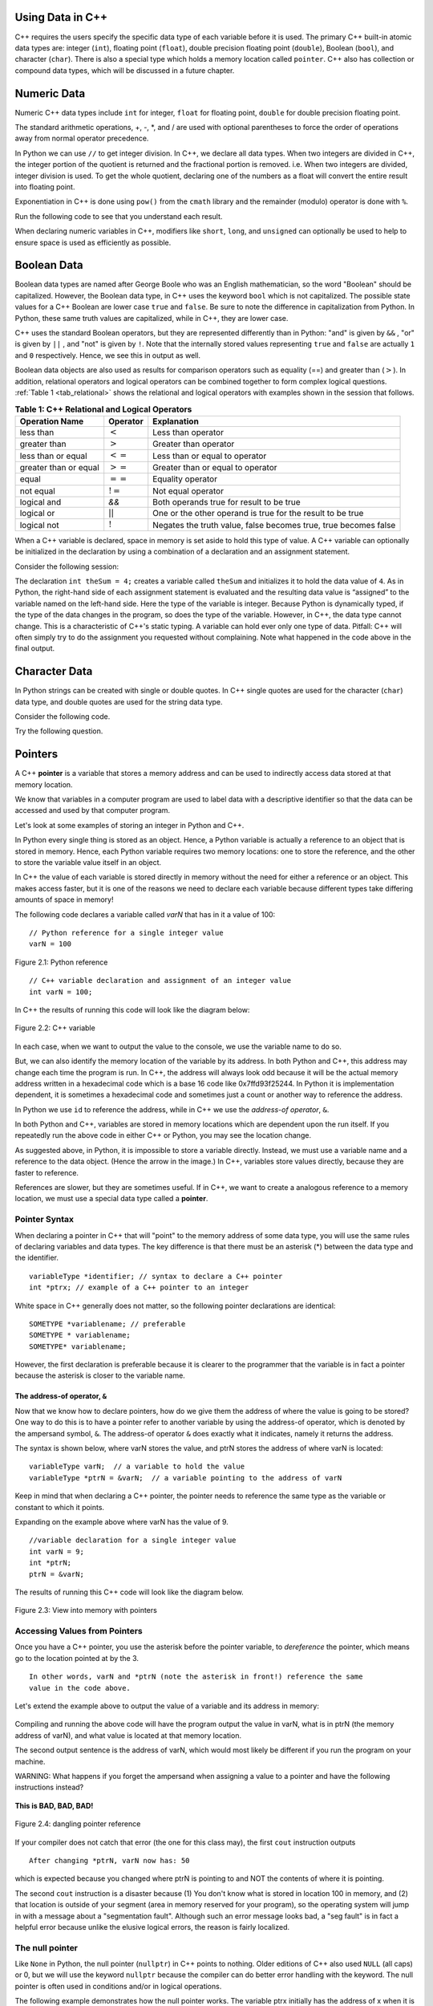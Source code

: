 ..  Copyright (C)  Jan Pearce and Brad Miller
    This work is licensed under the Creative Commons Attribution-NonCommercial-ShareAlike 4.0 International License. To view a copy of this license, visit http://creativecommons.org/licenses/by-nc-sa/4.0/.

Using Data in C++
~~~~~~~~~~~~~~~~~

C++ requires the users specify the specific data type of each variable
before it is used.
The primary C++ built-in atomic data types are: integer (``int``),
floating point (``float``), double precision floating point (``double``),
Boolean (``bool``), and character (``char``). There is also a special
type which holds a memory location called ``pointer``. C++ also has
collection or compound data types, which will be discussed in a future
chapter.

Numeric Data
~~~~~~~~~~~~

Numeric C++ data types include ``int`` for integer, ``float``
for floating point, ``double`` for double precision floating point.

The standard arithmetic operations, +, -, \*, and /
are used with optional parentheses to force the order of
operations away from normal operator precedence.

In Python we can use ``//`` to get integer division.
In C++, we declare all data types.
When two integers are divided in C++, the integer portion of the
quotient is returned and the fractional portion is removed.
i.e. When two integers are divided, integer division is used.
To get the whole quotient, declaring one of the numbers as a float will
convert the entire result into floating point.

Exponentiation in C++ is done using ``pow()`` from the ``cmath`` library
and the remainder (modulo) operator is done with ``%``.

Run the following code to see that you understand each result.

.. tabbed:: intro

  .. tab:: C++

    .. activecode:: intro_1cpp
        :caption: Basic Arithmetic Operators C++
        :language: cpp

        #include <iostream>
        #include <cmath>
        using namespace std;

        // Function that perfoms various math operations
        int main(){

            cout << (2+3*4) << endl;
            cout << (2+3)*4 << endl;
            cout << pow(2, 10) << endl;
            cout << float(6)/3 << endl;
            cout << float(7)/3 << endl;
            cout << 7/3 << endl; //In C++ this is integer division
            cout << 7%3 << endl;
            cout << float(3)/6 << endl;
            cout << 3/6 << endl;
            cout << 3%6 << endl;
            cout << pow(2, 100) << endl;

            return 0;
        }

  .. tab:: Python

    .. activecode:: intro_1py
        :caption: Basic Arithmetic Operators Python

        # Function that performs a variety of math operations.
        def main():

            print(2+3*4)
            print((2+3)*4)
            print(2**10)
            print(6/3)
            print(7/3)
            print(7//3)
            print(7%3)
            print(3/6)
            print(3//6)
            print(3%6)
            print(2**100)

        main()

When declaring numeric variables in C++,
modifiers like ``short``, ``long``, and ``unsigned``
can optionally be used to help
to ensure space is used as efficiently as possible.

.. mchoice:: mc_integer_div
   :answer_a: 1
   :answer_b: 1.5
   :answer_c: 2
   :answer_d: A run-time error will occur.
   :answer_e: none of the above
   :correct: a
   :feedback_a: Right!  This is like ``3//2`` in Python.
   :feedback_b: No. Integer division is used. Try again.
   :feedback_c: No. Integer division is used. Try again.
   :feedback_d: No, C++ generally will try to do as you ask.
   :feedback_e: One of the above is correct.

   what is the result of dividing ``3/2`` in C++?


.. mchoice:: mc_exponentiation
  :answer_a: ``4**5``
  :answer_b: ``5**4``
  :answer_c: ``4^5``
  :answer_d: ``pow(4, 5)``
  :correct: d
  :feedback_a: No, ``**`` is used in Python, not C++.
  :feedback_b: No, ``**`` is used in Python, not C++, and the operators are reversed.
  :feedback_c: No. The ``^`` is a valid operator in C++, but it does something else.
  :feedback_d: You got it! Remember the cmath library will need to be included for pow() to work.

  How do I raise 4 to 5th power in C++?


Boolean Data
~~~~~~~~~~~~

Boolean data types are named after George Boole who was an English mathematician,
so the word "Boolean" should be capitalized. However,
the Boolean data type, in C++ uses the keyword ``bool``
which is not capitalized.
The possible state values
for a C++ Boolean are lower case ``true`` and ``false``.
Be sure to note the difference in capitalization from Python.
In Python, these same truth values are capitalized, while in C++,
they are lower case.

C++ uses the standard Boolean operators, but they are represented
differently than in Python: "and" is given by ``&&`` , "or" is given by ``||``
, and "not" is given by ``!``.
Note that the internally stored values representing ``true`` and ``false``
are actually ``1`` and ``0`` respectively. Hence, we see this in output as well.

.. tabbed:: logical1

  .. tab:: C++

    .. activecode:: logical_1cpp
        :caption: Logical Operators C++
        :language: cpp

        #include <iostream>
        using namespace std;

        // function that demonstrates logical operators
        int main() {
          cout << true << endl;
          cout << false << endl;
          cout << (true || false) << endl;
          cout << (true && false) << endl;
          return 0;
        }

  .. tab:: Python

        .. activecode:: logical_1py
            :caption: Logical Operators Python

            # Function that demonstrates logical operators.
            def main():
                print(True)
                print(False)
                print(True or False)
                print(True and False)
            main()


Boolean data objects are also used as results for comparison operators
such as equality (==) and greater than (:math:`>`). In addition,
relational operators and logical operators can be combined together to
form complex logical questions. :ref:`Table 1 <tab_relational>` shows the relational
and logical operators with examples shown in the session that follows.

.. _tab_relational:

.. table:: **Table 1: C++ Relational and Logical Operators**

    =========================== ============== =================================================================
             **Operation Name**   **Operator**                                                   **Explanation**
    =========================== ============== =================================================================
                      less than      :math:`<`                                                Less than operator
                   greater than      :math:`>`                                             Greater than operator
             less than or equal     :math:`<=`                                    Less than or equal to operator
          greater than or equal     :math:`>=`                                 Greater than or equal to operator
                          equal     :math:`==`                                                 Equality operator
                      not equal     :math:`!=`                                                Not equal operator
                    logical and           `&&`                          Both operands true for result to be true
                     logical or     :math:`||`        One or the other operand is true for the result to be true
                    logical not      :math:`!`   Negates the truth value, false becomes true, true becomes false
    =========================== ============== =================================================================


.. tabbed:: basiclogical

  .. tab:: C++

    .. activecode:: locicalcpp
        :caption: Basic Relational and Logical Operators C++
        :language: cpp

        #include <iostream>
        using namespace std;

        // function that demonstrates relational operators.
        int main(){

            cout << (5 == 10) << endl;
            cout << (10 > 5) << endl;
            cout << ((5 >= 1) && (5 <= 10)) << endl;

            return 0;
        }

  .. tab:: Python

    .. activecode:: logicalpy
        :caption: Basic Relational and Logical Operators Python

        # Function that demonstrates relational operators.
        def main():

            print(5 == 10)
            print(10 > 5)
            print((5 >= 1) and (5 <= 10))

        main()


When a C++ variable is declared, space in memory is set aside to hold
this type of value.
A C++ variable can optionally be initialized in the declaration by
using a combination of a declaration and an assignment statement.

Consider the following session:

.. activecode:: booleanpitfall
    :language: cpp

    #include <iostream>
    using namespace std;

    //  Demonstrates how to use variables in C++
    //  moreover, we assign an integer to a boolean variable,
    //  showing the static typing of C++.
    int main(){

        int theSum = 4;
        cout << theSum << endl;

        theSum = theSum + 1;
        cout << theSum << endl;

        bool theBool = true;
        cout << theBool << endl;

        theBool = 4;
        cout << theBool << endl;

        return 0;
    }

The declaration ``int theSum = 4;`` creates a variable called
``theSum`` and initializes it to hold the data value of ``4``.
As in Python, the right-hand side of each assignment
statement is evaluated and the resulting data value is
“assigned” to the variable named on the left-hand side.
Here the type of the variable is integer.
Because Python is dynamically typed, if the type of the data
changes in the program, so does the type of the variable.
However, in C++, the data type cannot change.
This is a characteristic of C++'s static typing. A
variable can hold ever only one type of data.
Pitfall: C++ will often simply try to do the assignment you
requested without
complaining. Note what happened in the code above in the final output.

.. mchoice:: mc_bool
   :answer_a: Setting theBool to anything other than true or false is ignored.
   :answer_b: Setting theBool to anything > 0 will be true and false otherwise.
   :answer_c: false == 0 and true = !false i.e. anything that is not zero and can be converted to a Boolean is not false, thus it must be true.
   :answer_d: None of the above.
   :correct: c
   :feedback_a: No. Try changing the code and setting theBool to 0.
   :feedback_b: No. Try changing the code and setting theBool to -4.
   :feedback_c: Correct!
   :feedback_d: Try again. One of the above is correct. You might try changing the code and rerunning.

   Why did theBool output a value of 1 after being set to 4?


Character Data
~~~~~~~~~~~~~~

In Python strings can be created with single or double quotes.
In C++ single quotes are used for the character (``char``) data type,
and double quotes are used for the string data type.

Consider the following code.


.. tabbed:: usingchars

  .. tab:: Python

    .. activecode:: charpy
        :caption: Python strings

        # Shows direct comparison of both Strings & Characters in Python
        def main():

            strvar = "b"
            charvar = 'b'

            print('b' == charvar)
            print("b" == strvar)
            print('a' == "a")

        main()


  .. tab:: C++

    .. activecode:: charcpp
        :caption: Considering characters and strings
        :language: cpp

        #include <iostream>
        #include <string>
        using namespace std;

        // Demonstrates how chars and strings can not be
        // directly compared.
        int main(){

            string strvar = "b";
            char charvar = 'b';

            cout << ('b' == charvar) << endl;
            cout << ("b" == strvar) << endl;
            //cout << ('a' == "a") << endl; // will error!

            return 0;
        }


Try the following question.

.. mchoice:: mc_cpp_strings
   :answer_a: ' '
   :answer_b: " "
   :answer_c: ' ' or " " may be used
   :answer_d: It depends upon the implementation.
   :answer_e: none of the above
   :correct: b
   :feedback_a: No, single quotes are only used for single characters.
   :feedback_b: Good job reading!
   :feedback_c: No. Only one set of symbols may be used.
   :feedback_d: No. The implementation is consistent.
   :feedback_e: One of the above is indeed correct.

   If I want to create a string in C++, what set of symbols may be used?


Pointers
~~~~~~~~

A C++ **pointer** is a variable that stores a memory address and can be used to indirectly
access data stored at that memory location.

We know that variables in a computer program are used to label data with a
descriptive identifier so that the data can be accessed and used by that
computer program.

Let's look at some examples of storing an integer in Python and C++.

In Python every single thing is stored as an object.
Hence, a Python variable is actually a reference to an object that is stored in memory.
Hence, each Python variable requires two memory locations:
one to store the reference, and the other to store the variable value itself in an object.

In C++ the value of each variable is stored directly in memory without the need
for either a reference or an object. This makes access faster, but it is one of
the reasons we need to declare each variable because different types take differing
amounts of space in memory!

The following code declares a variable called *varN* that has in it a
value of 100:

::

    // Python reference for a single integer value
    varN = 100

.. _fig_py_reference:

.. figure:: Figures/python_reference.png
   :align: center
   :alt: "arrow from varN to box containing 100 object"

   Figure 2.1: Python reference

::

    // C++ variable declaration and assignment of an integer value
    int varN = 100;

In C++ the results of running this code will look like the diagram below:

.. _fig_cpp_reference:

.. figure:: Figures/cpp_var.png
   :align: center
   :alt: "Location named varN containing value of 100"

   Figure 2.2: C++ variable

In each case, when we want to output the value to the console, we use the variable name
to do so.

But, we can also identify the memory location of the variable by its address.
In both Python and C++, this address
may change each time the program is run. In C++, the address will always look
odd because it will be the actual memory address written in a hexadecimal code
which is a base 16 code like 0x7ffd93f25244.
In Python it is implementation dependent,
it is sometimes a hexadecimal code and sometimes just a count or another
way to reference the address.

In Python we use ``id`` to reference the address,
while in C++ we use the *address-of operator*, ``&``.

.. tabbed:: memory-addresses

  .. tab:: C++

    .. activecode:: address_cpp
        :caption: Memory addresses in C++
        :language: cpp

        #include <iostream>
        using namespace std;


        // outputs the value of a variable
        // as well as the memory address in C++.
        int main(){
            int varN = 101;
            cout << varN << endl;
            cout << &varN << endl; //outputs the memory address of variable varN
            return 0;
        }

  .. tab:: Python

    .. activecode:: address_py
        :caption: Memory identifier in Python

        # Outputs the value & memory address of
        # variable titled varN.
        def main():
            varN = 101;
            print(varN)
            print(id(varN)) # ID function returns the memory address in Python.

        main()


In both Python and C++, variables are stored in memory locations which are dependent
upon the run itself. If you repeatedly run the above code in either C++ or Python, you may
see the location change.

As suggested above, in Python, it is impossible to store a variable directly.
Instead, we must use a variable name and a reference to the data object.
(Hence the arrow in the image.)
In C++, variables store values directly, because they are faster to reference.

References are slower, but they are sometimes useful.
If in C++, we want to create a analogous reference to a memory location,
we must use a special data type called a **pointer**.

Pointer Syntax
^^^^^^^^^^^^^^

When declaring a pointer in C++ that will "point" to the memory address of some
data type,
you will use the same rules of declaring variables and data types.
The key difference is that there must be an asterisk (*) between the data type and the
identifier.

::

    variableType *identifier; // syntax to declare a C++ pointer
    int *ptrx; // example of a C++ pointer to an integer

White space in C++ generally does not matter, so the following pointer declarations
are identical:

::

    SOMETYPE *variablename; // preferable
    SOMETYPE * variablename;
    SOMETYPE* variablename;

However, the first declaration is preferable because it is clearer to the
programmer that the variable is in fact a pointer because the asterisk is closer
to the variable name.

The address-of operator, ``&``
------------------------------

Now that we know how to declare pointers, how do we give them the address of
where the value is going to be stored? One way to do this is to have a pointer
refer to another variable by using the address-of operator, which is denoted by the
ampersand symbol, ``&``. The address-of operator ``&`` does exactly what it indicates,
namely it returns the address.

The syntax is shown below, where varN stores the value, and ptrN stores
the address of where varN is located:

::

    variableType varN;  // a variable to hold the value
    variableType *ptrN = &varN;  // a variable pointing to the address of varN

Keep in mind that when declaring a C++ pointer, the pointer needs to
reference the same type as the variable or constant to which it points.

Expanding on the example above where varN has the value of 9.

::

    //variable declaration for a single integer value
    int varN = 9;
    int *ptrN;
    ptrN = &varN;

The results of running this C++ code will look like the diagram below.

.. _fig_point2:

.. figure:: Figures/new_new_point12.png
   :align: center
   :alt: image

   Figure 2.3: View into memory with pointers

Accessing Values from Pointers
^^^^^^^^^^^^^^^^^^^^^^^^^^^^^^

Once you have a C++ pointer, you use the asterisk before the pointer variable,
to *dereference* the pointer, which means go to the location pointed at by the 3.

::

    In other words, varN and *ptrN (note the asterisk in front!) reference the same
    value in the code above.


Let's extend the example above to output the value of a variable and its address
in memory:

.. _dereferencing:

  .. activecode:: firstptr
      :language: cpp

      #include <iostream>
      using namespace std;

      // demonstrates what happens when you dereference a pointer
      int main( ) {
          int varN = 9;
          int *ptrN = &varN; // ptrN points to varN address

          cout << "varN value: " << varN << endl;
          cout << "varN location: " << ptrN << endl;
          cout << "dereference ptrN: " << *ptrN << endl;


          return 0;
      }


.. mchoice:: mc_pntrhlp
   :answer_a: varPntr: 9
   :answer_b: varPntr: 50
   :answer_c: varPntr: 150
   :answer_d: 0x7ffeb9ce053c
   :answer_e: none of the above
   :correct: b
   :feedback_a: Not quite, the variable varN no longer equals 100 past line 7!
   :feedback_b: Right!
   :feedback_c: No, the values do not add together!
   :feedback_d: We are dereferencing the pointer, so you would not get the address of varN. Try again!
   :feedback_e: One of the above is indeed correct.

   If the lines (varN = 50;) and  (cout << \*ptrN << endl;) were inserted into line 7-8, what would it cout?

Compiling and running the above code will have the program output the
value in varN,
what is in ptrN (the memory address of varN),
and what value is located at that
memory location.

The second output sentence is the address of varN, which would most likely be
different if you run the program on your machine.

WARNING: What happens if you forget the ampersand
when assigning a value to a pointer
and have the following instructions instead?

.. _cpp_address_error:

    .. activecode:: cpp_address_error1
        :language: cpp

        #include <iostream>
        using namespace std;

        int main( ) {
            int varN = 100;
            int *ptrN = varN; // Note no ampersand,
                // ptrN now refers to memory position 100,
                // whatever happens to be there!
                // You might get an error or you might not!

             cout << "varN value: " << varN << endl;
             cout << "ptrN location: " << ptrN << endl;
             cout << "ptrN points to varN: " << endl;
             cout << "dereference ptrN: " << *ptrN << endl;

             return 0;
        }


**This is BAD, BAD, BAD!**

.. _fig_point3:

.. figure:: Figures/new_point_broken.png
   :align: center
   :alt: image

   Figure 2.4: dangling pointer reference

If your compiler does not catch that error (the one for this class may),
the first ``cout`` instruction outputs

::

    After changing *ptrN, varN now has: 50

which is expected because you changed where ptrN is pointing to and
NOT the contents of where it is pointing.

The second ``cout`` instruction is a disaster because
(1) You don't know what is stored in location 100 in memory, and
(2) that location is outside of your segment (area in memory reserved
for your program), so the operating system will jump in with a message
about a "segmentation fault". Although such an error message looks bad,
a "seg fault" is in fact a helpful error because unlike the elusive logical
errors, the reason is fairly localized.

The null pointer
^^^^^^^^^^^^^^^^

Like ``None`` in Python, the null pointer (``nullptr``) in C++ points to
nothing.  Older editions of C++ also used ``NULL`` (all caps) or 0,
but we will use the keyword ``nullptr`` because the compiler can do
better error handling with the keyword.  The null pointer is often used
in conditions and/or in logical operations.

The following example demonstrates how the null pointer works.
The variable ptrx initially has the address of x when it is declared.
On the first iteration of the loop, it is assigned the value of
``nullptr``, which evaluates to a false value; thereby ending the loop:

.. _lst_cppcode2:

    .. activecode:: NULLexamplecpp
        :language: cpp

        #include <iostream>
        using namespace std;

        //Shows the use of a Null pointer to represent "nothing".
        int main( ) {
            int x = 12345;
            int *ptrx = &x;

            while (ptrx) {
                cout << "Pointer ptrx points to " << ptrx << endl;
                ptrx = nullptr;
            }

            cout << "Pointer ptrx points to nothing!\n";
        }

Helpful Tip: The null pointer becomes very useful when you must test
the state of a pointer, such as whether the assignment to an address
is valid or not.


Summary
~~~~~~~

1. All variables must be declared before use in C++.

2. C++ has typical built-in numeric types: ``int`` is for integers and ``float`` and ``double`` are used for floating point depending on the number of digits desired.

3. C++ has the Boolean type ``bool`` that holds ``true`` or ``false``.

4. The character data type ``char`` holds a single character which is encased in single quotes.

5. Pointers are a type of variable that stores a memory address. To declare a pointer, an  ``*`` is used before the variable name that is supposed to store the location.


Check Yourself
~~~~~~~~~~~~~~


.. mchoice:: mc_characters
   :answer_a: ' '
   :answer_b: " "
   :answer_c: ' ' or " " may be used
   :answer_d: It depends upon the implementation.
   :answer_e: none of the above
   :correct: a
   :feedback_a: Right!
   :feedback_b: No. Double quotes are only used for strings.
   :feedback_c: No. Only one set of symbols may be used.
   :feedback_d: No. The implementation is consistent.
   :feedback_e: One of the above is indeed correct.

   If I want to use the ``char`` type in C++, what set of symbols must be used?


.. fillintheblank:: memoryvar

  A/an ``___`` is used to store a memory address in C++?

 - :pointer: Right!
   :variable: Be more specific!
   :reference: That's Python, not C++!
   :default: Incorrect. Please try again


.. mchoice:: mc_memory
  :answer_a: using ``&``
  :answer_b: using ``*``
  :answer_c: using ``id``
  :answer_d: It depends upon the implementation.
  :answer_e: none of the above
  :correct: a
  :feedback_a: Right! ``&`` is the "address-of" operator, used to reference an address.
  :feedback_b: No. ``int *p;`` defines a pointer to an integer, and ``*p`` would dereference that pointer, i.e. retrieve the data that p points to.
  :feedback_c: No. This is used in Python.
  :feedback_d: No. Try again.
  :feedback_e: One of the above is indeed correct.

  How may one reference a variable's memory address in C++?
